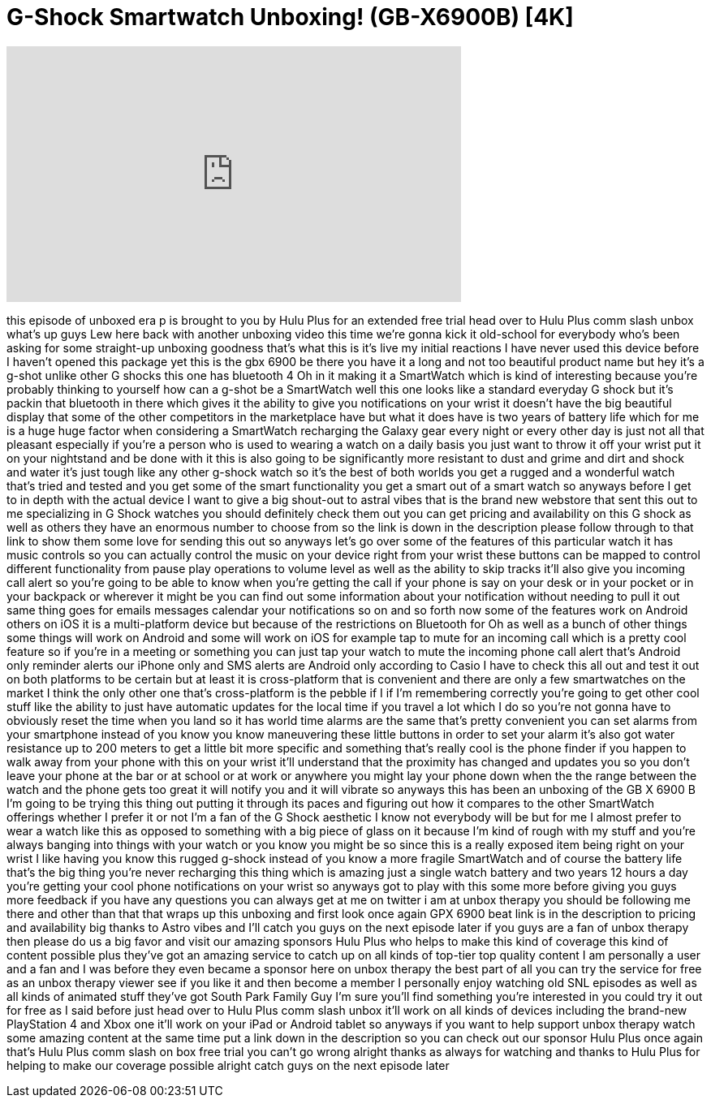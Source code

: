 = G-Shock Smartwatch Unboxing! (GB-X6900B) [4K]
:published_at: 2014-02-17
:hp-alt-title: G-Shock Smartwatch Unboxing! (GB-X6900B) [4K]
:hp-image: https://i.ytimg.com/vi/RBSGtGCns08/maxresdefault.jpg


++++
<iframe width="560" height="315" src="https://www.youtube.com/embed/RBSGtGCns08?rel=0" frameborder="0" allow="autoplay; encrypted-media" allowfullscreen></iframe>
++++

this episode of unboxed era p is brought
to you by Hulu Plus for an extended free
trial head over to Hulu Plus comm slash
unbox what's up guys Lew here back with
another unboxing video this time we're
gonna kick it old-school for everybody
who's been asking for some straight-up
unboxing goodness that's what this is
it's live my initial reactions I have
never used this device before I haven't
opened this package yet this is the gbx
6900 be there you have it a long and not
too beautiful product name but hey it's
a g-shot unlike other G shocks this one
has bluetooth 4 Oh in it making it a
SmartWatch which is kind of interesting
because you're probably thinking to
yourself how can a g-shot be a
SmartWatch well this one looks like a
standard everyday G shock but it's
packin that bluetooth in there which
gives it the ability to give you
notifications on your wrist it doesn't
have the big beautiful display that some
of the other competitors in the
marketplace have but what it does have
is two years of battery life which for
me is a huge huge factor when
considering a SmartWatch recharging the
Galaxy gear every night or every other
day is just not all that pleasant
especially if you're a person who is
used to wearing a watch on a daily basis
you just want to throw it off your wrist
put it on your nightstand and be done
with it this is also going to be
significantly more resistant to dust and
grime and dirt and shock and water it's
just tough like any other g-shock watch
so it's the best of both worlds you get
a rugged and a wonderful watch that's
tried and tested and you get some of the
smart functionality you get a smart out
of a smart watch so anyways before I get
to in depth with the actual device I
want to give a big shout-out to astral
vibes that is the brand new webstore
that sent this out to me specializing in
G Shock watches you should definitely
check them out you can get pricing and
availability on this G shock as well as
others they have an enormous number to
choose from so the link is down in the
description please follow through to
that link to show them some love for
sending this out
so anyways let's go over some of the
features of this particular watch it has
music controls so you can actually
control the music on your device right
from your wrist these buttons can be
mapped to control different
functionality from pause play operations
to
volume level as well as the ability to
skip tracks it'll also give you incoming
call alert so you're going to be able to
know when you're getting the call if
your phone is say on your desk or in
your pocket or in your backpack or
wherever it might be you can find out
some information about your notification
without needing to pull it out same
thing goes for emails messages calendar
your notifications so on and so forth
now some of the features work on Android
others on iOS it is a multi-platform
device but because of the restrictions
on Bluetooth for Oh as well as a bunch
of other things some things will work on
Android and some will work on iOS for
example tap to mute for an incoming call
which is a pretty cool feature so if
you're in a meeting or something you can
just tap your watch to mute the incoming
phone call alert
that's Android only reminder alerts our
iPhone only and SMS alerts are Android
only according to Casio I have to check
this all out and test it out on both
platforms to be certain but at least it
is cross-platform that is convenient and
there are only a few smartwatches on the
market I think the only other one that's
cross-platform is the pebble if I if I'm
remembering correctly you're going to
get other cool stuff like the ability to
just have automatic updates for the
local time if you travel a lot which I
do so you're not gonna have to obviously
reset the time when you land so it has
world time alarms are the same that's
pretty convenient you can set alarms
from your smartphone instead of you know
you know maneuvering these little
buttons in order to set your alarm it's
also got water resistance up to 200
meters to get a little bit more specific
and something that's really cool is the
phone finder if you happen to walk away
from your phone with this on your wrist
it'll understand that the proximity has
changed and updates you so you don't
leave your phone at the bar or at school
or at work or anywhere you might lay
your phone down when the the range
between the watch and the phone gets too
great it will notify you and it will
vibrate so anyways this has been an
unboxing of the GB X 6900 B I'm going to
be trying
this thing out putting it through its
paces and figuring out how it compares
to the other SmartWatch offerings
whether I prefer it or not I'm a fan of
the G Shock aesthetic I know not
everybody will be but for me I almost
prefer to wear a watch like this as
opposed to something with a big piece of
glass on it because I'm kind of rough
with my stuff and you're always banging
into things with your watch or you know
you might be so since this is a really
exposed item being right on your wrist I
like having you know this rugged g-shock
instead of you know a more fragile
SmartWatch and of course the battery
life that's the big thing
you're never recharging this thing which
is amazing just a single watch battery
and two years 12 hours a day you're
getting your cool phone notifications on
your wrist so anyways got to play with
this some more before giving you guys
more feedback if you have any questions
you can always get at me on twitter i am
at unbox therapy you should be following
me there and other than that that wraps
up this unboxing and first look once
again GPX 6900 beat link is in the
description to pricing and availability
big thanks to Astro vibes and I'll catch
you guys on the next episode later if
you guys are a fan of unbox therapy then
please do us a big favor and visit our
amazing sponsors Hulu Plus who helps to
make this kind of coverage this kind of
content possible plus they've got an
amazing service to catch up on all kinds
of top-tier top quality content
I am personally a user and a fan and I
was before they even became a sponsor
here on unbox therapy the best part of
all you can try the service for free as
an unbox therapy viewer see if you like
it and then become a member I personally
enjoy watching old SNL episodes as well
as all kinds of animated stuff they've
got South Park Family Guy I'm sure
you'll find something you're interested
in you could try it out for free as I
said before just head over to Hulu Plus
comm slash unbox it'll work on all kinds
of devices including the brand-new
PlayStation 4 and Xbox one it'll work on
your iPad or Android tablet so anyways
if you want to help support unbox
therapy watch some amazing content at
the same time
put a link down in the description so
you can check out our sponsor Hulu Plus
once again that's Hulu Plus comm slash
on box free trial you can't go wrong
alright thanks as always for watching
and thanks to Hulu Plus for helping to
make our coverage possible alright catch
guys on the next episode later